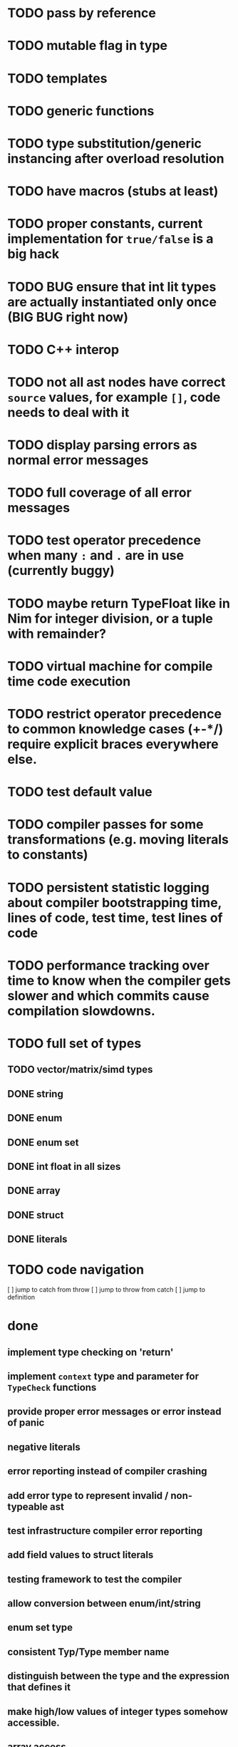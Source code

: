 * TODO pass by reference
* TODO mutable flag in type
* TODO templates
* TODO generic functions
* TODO type substitution/generic instancing after overload resolution
* TODO have macros (stubs at least)
* TODO proper constants, current implementation for ~true/false~ is a big hack
* TODO BUG ensure that int lit types are actually instantiated only once (BIG BUG right now)
* TODO C++ interop
* TODO not all ast nodes have correct ~source~ values, for example ~[]~, code needs to deal with it
* TODO display parsing errors as normal error messages
* TODO full coverage of all error messages
* TODO test operator precedence when many ~:~ and ~.~ are in use (currently buggy)
* TODO maybe return TypeFloat like in Nim for integer division, or a tuple with remainder?
* TODO virtual machine for compile time code execution
* TODO restrict operator precedence to common knowledge cases (+-*/) require explicit braces everywhere else.
* TODO test default value
* TODO compiler passes for some transformations (e.g. moving literals to constants)
* TODO persistent statistic logging about compiler bootstrapping time, lines of code, test time, test lines of code
* TODO performance tracking over time to know when the compiler gets slower and which commits cause compilation slowdowns.
* TODO full set of types
** TODO vector/matrix/simd types
** DONE string
** DONE enum
** DONE enum set
** DONE int float in all sizes
** DONE array
** DONE struct
** DONE literals
* TODO code navigation
 [ ] jump to catch from throw
 [ ] jump to throw from catch
 [ ] jump to definition
* done
** implement type checking on 'return'
** implement ~context~ type and parameter for ~TypeCheck~ functions
** provide proper error messages or error instead of panic
** negative literals
** error reporting instead of compiler crashing
** add error type to represent invalid / non-typeable ast
** test infrastructure compiler error reporting
** add field values to struct literals
** testing framework to test the compiler
** allow conversion between enum/int/string
** enum set type
** consistent Typ/Type member name
** distinguish between the type and the expression that defines it
** make high/low values of integer types somehow accessible.
** array access
** pointer
** have varargs for macros (only)
** define order to generate type definitions in
** generic arguments (important for builtin array access)
** add ability for type assertions
** static overloading
** automatic narrowing of literals when type is known from outside.
** documentation structure
** packages and import
** reserve double underscore and underscore pre- and postfix
** C interop (emit and function declarations)
